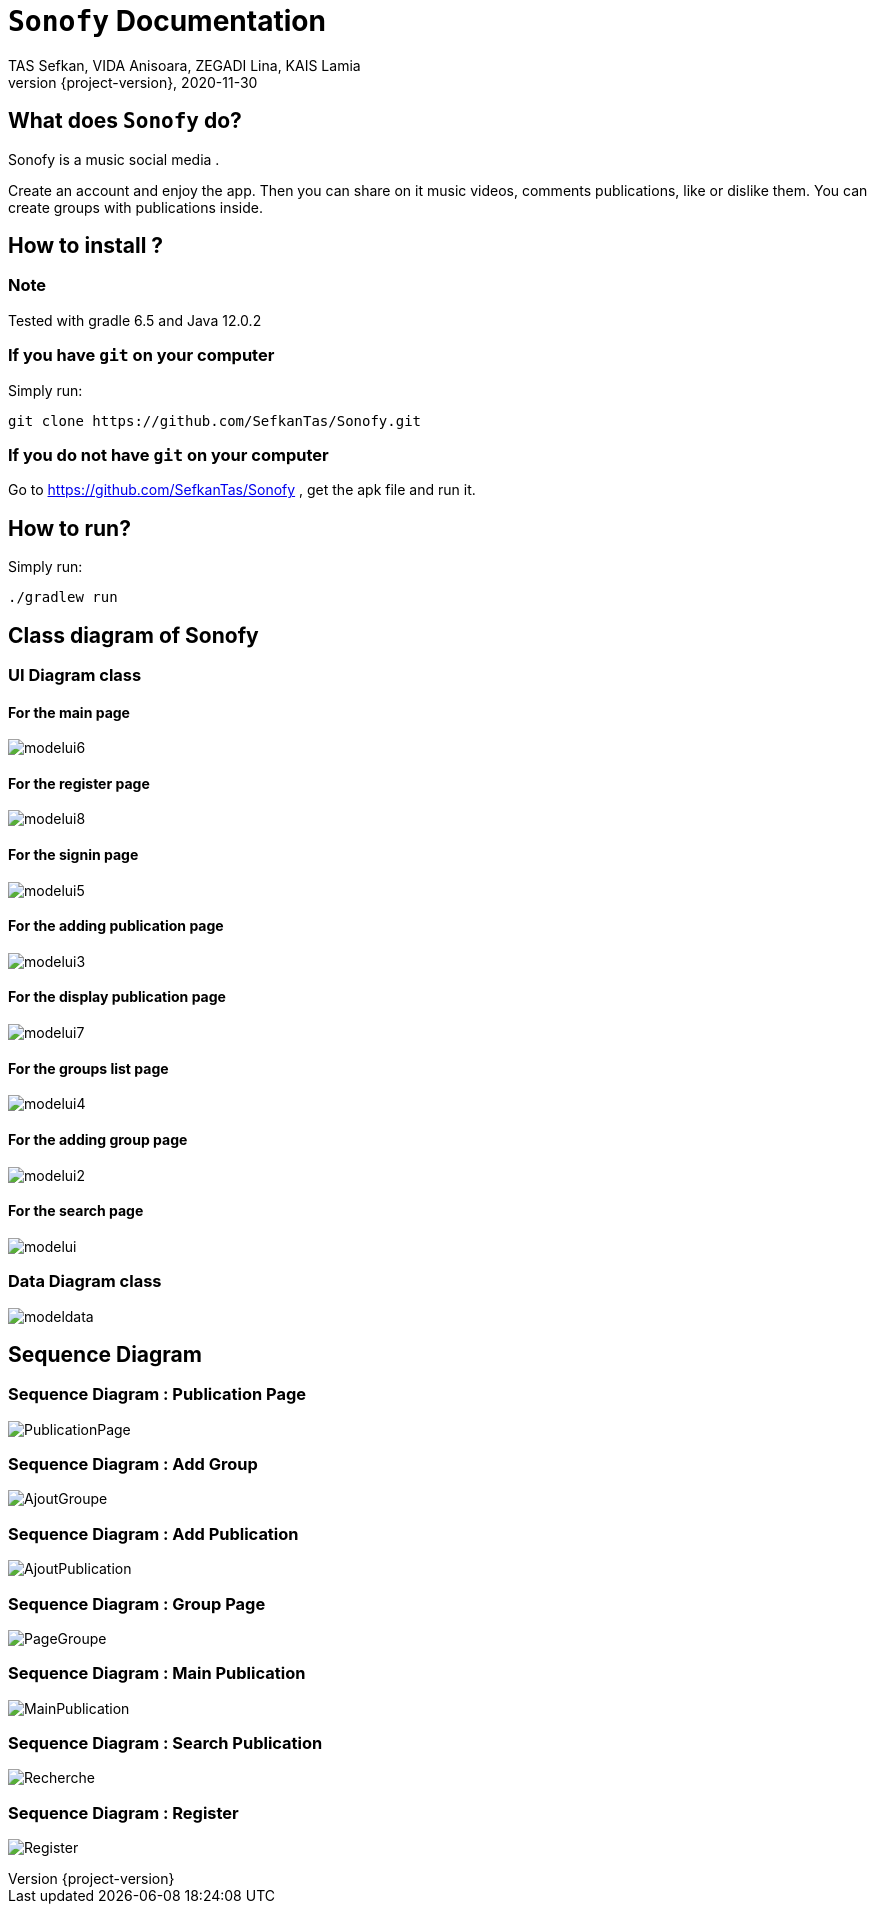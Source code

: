 = ```Sonofy``` Documentation
TAS Sefkan, VIDA Anisoara, ZEGADI Lina, KAIS Lamia 
2020-11-30
:revnumber: {project-version}
:example-caption!:
ifndef::imagesdir[:imagesdir: images]
ifndef::sourcedir[:sourcedir: ../../main/java]
ifndef::modelsdir[:modelsdir: models]

// :reproducible:
// :numbered:
// :xrefstyle: short
// :figure-caption: Figure
// :listing-caption: Listing

== What does ```Sonofy``` do?

Sonofy is a music social media .

Create an account and enjoy the app.
Then you can share on it music videos, comments publications, like or dislike them.
You can create groups with publications inside.


== How to install ?

=== Note

Tested with gradle 6.5 and Java 12.0.2

=== If you have ```git``` on your computer

Simply run:
[source,shell]
----
git clone https://github.com/SefkanTas/Sonofy.git
----

=== If you do not have ```git``` on your computer

Go to https://github.com/SefkanTas/Sonofy , get the apk file and run it.

== How to run?

Simply run:
[source, shell]
----
./gradlew run
----

== Class diagram of Sonofy

=== UI Diagram class

==== For the main page

image:modelui6.png[]

==== For the register page

image:modelui8.png[]


==== For the signin page

image:modelui5.png[]

==== For the adding publication page

image:modelui3.png[]

==== For the display publication page

image:modelui7.png[]

==== For the groups list page

image:modelui4.png[]

==== For the adding group page

image:modelui2.png[]

==== For the search page

image:modelui.png[]



=== Data Diagram class

image:modeldata.png[]

== Sequence Diagram

=== Sequence Diagram : Publication Page

image:PublicationPage.png[]

=== Sequence Diagram : Add Group

image:AjoutGroupe.png[]

=== Sequence Diagram : Add Publication

image:AjoutPublication.png[]

=== Sequence Diagram : Group Page

image:PageGroupe.png[]

=== Sequence Diagram : Main Publication

image:MainPublication.png[]

=== Sequence Diagram : Search Publication

image:Recherche.png[]

=== Sequence Diagram : Register

image:Register.png[]